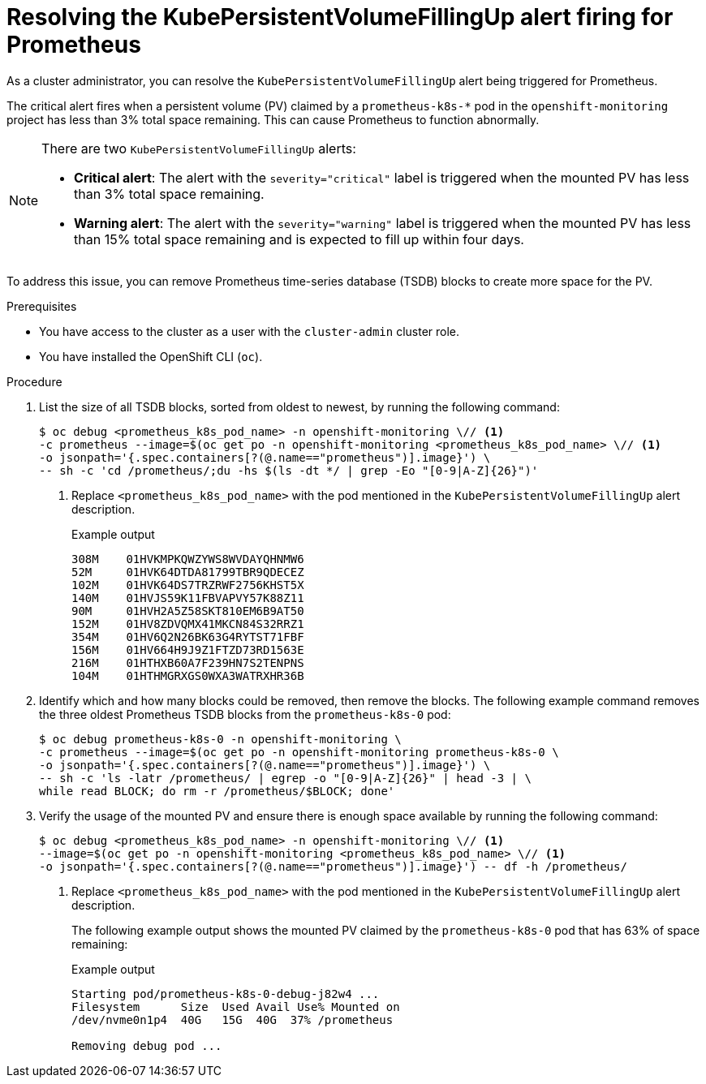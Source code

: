 // Module included in the following assemblies:
//
// * monitoring/troubleshooting-monitoring-issues.adoc
// * support/troubleshooting/investigating-monitoring-issues.adoc

:_mod-docs-content-type: PROCEDURE
[id="resolving-the-kubepersistentvolumefillingup-alert-firing-for-prometheus_{context}"]
= Resolving the KubePersistentVolumeFillingUp alert firing for Prometheus

As a cluster administrator, you can resolve the `KubePersistentVolumeFillingUp` alert being triggered for Prometheus.

The critical alert fires when a persistent volume (PV) claimed by a `prometheus-k8s-*` pod in the `openshift-monitoring` project has less than 3% total space remaining. This can cause Prometheus to function abnormally.

[NOTE]
====
There are two `KubePersistentVolumeFillingUp` alerts:

* *Critical alert*:  The alert with the `severity="critical"` label is triggered when the mounted PV has less than 3% total space remaining.
* *Warning alert*: The alert with the `severity="warning"` label is triggered when the mounted PV has less than 15% total space remaining and is expected to fill up within four days.
====

To address this issue, you can remove Prometheus time-series database (TSDB) blocks to create more space for the PV.

.Prerequisites

ifndef::openshift-dedicated,openshift-rosa-hcp,openshift-rosa[]
* You have access to the cluster as a user with the `cluster-admin` cluster role.
endif::openshift-dedicated,openshift-rosa-hcp,openshift-rosa[]
ifdef::openshift-dedicated,openshift-rosa-hcp,openshift-rosa[]
* You have access to the cluster as a user with the `dedicated-admin` role.
endif::openshift-dedicated,openshift-rosa-hcp,openshift-rosa[]
* You have installed the OpenShift CLI (`oc`).

.Procedure

. List the size of all TSDB blocks, sorted from oldest to newest, by running the following command:
+
[source,terminal]
----
$ oc debug <prometheus_k8s_pod_name> -n openshift-monitoring \// <1>
-c prometheus --image=$(oc get po -n openshift-monitoring <prometheus_k8s_pod_name> \// <1>
-o jsonpath='{.spec.containers[?(@.name=="prometheus")].image}') \
-- sh -c 'cd /prometheus/;du -hs $(ls -dt */ | grep -Eo "[0-9|A-Z]{26}")'
----
<1> Replace `<prometheus_k8s_pod_name>` with the pod mentioned in the `KubePersistentVolumeFillingUp` alert description.
+
.Example output
[source,terminal]
----
308M    01HVKMPKQWZYWS8WVDAYQHNMW6
52M     01HVK64DTDA81799TBR9QDECEZ
102M    01HVK64DS7TRZRWF2756KHST5X
140M    01HVJS59K11FBVAPVY57K88Z11
90M     01HVH2A5Z58SKT810EM6B9AT50
152M    01HV8ZDVQMX41MKCN84S32RRZ1
354M    01HV6Q2N26BK63G4RYTST71FBF
156M    01HV664H9J9Z1FTZD73RD1563E
216M    01HTHXB60A7F239HN7S2TENPNS
104M    01HTHMGRXGS0WXA3WATRXHR36B
----

. Identify which and how many blocks could be removed, then remove the blocks. The following example command removes the three oldest Prometheus TSDB blocks from the `prometheus-k8s-0` pod:
+
[source,terminal]
----
$ oc debug prometheus-k8s-0 -n openshift-monitoring \
-c prometheus --image=$(oc get po -n openshift-monitoring prometheus-k8s-0 \
-o jsonpath='{.spec.containers[?(@.name=="prometheus")].image}') \
-- sh -c 'ls -latr /prometheus/ | egrep -o "[0-9|A-Z]{26}" | head -3 | \
while read BLOCK; do rm -r /prometheus/$BLOCK; done'
----

. Verify the usage of the mounted PV and ensure there is enough space available by running the following command:
+
[source,terminal]
----
$ oc debug <prometheus_k8s_pod_name> -n openshift-monitoring \// <1>
--image=$(oc get po -n openshift-monitoring <prometheus_k8s_pod_name> \// <1>
-o jsonpath='{.spec.containers[?(@.name=="prometheus")].image}') -- df -h /prometheus/
----
<1> Replace `<prometheus_k8s_pod_name>` with the pod mentioned in the `KubePersistentVolumeFillingUp` alert description.
+
The following example output shows the mounted PV claimed by the `prometheus-k8s-0` pod that has 63% of space remaining:
+
.Example output
[source,terminal]
----
Starting pod/prometheus-k8s-0-debug-j82w4 ...
Filesystem      Size  Used Avail Use% Mounted on
/dev/nvme0n1p4  40G   15G  40G  37% /prometheus

Removing debug pod ...
----
